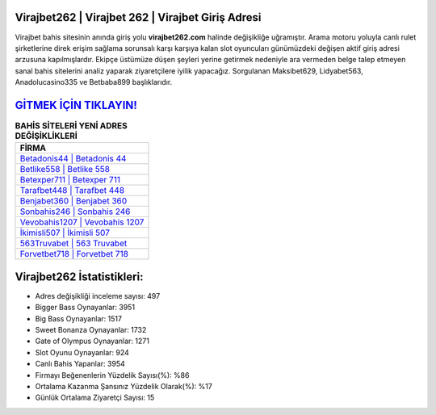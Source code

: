 ﻿Virajbet262 | Virajbet 262 | Virajbet Giriş Adresi
===================================

.. image:: images/virajbet-giris.jpg
   :width: 600
   
Virajbet bahis sitesinin anında giriş yolu **virajbet262.com** halinde değişikliğe uğramıştır. Arama motoru yoluyla canlı rulet şirketlerine direk erişim sağlama sorunsalı karşı karşıya kalan slot oyuncuları günümüzdeki değişen aktif giriş adresi arzusuna kapılmışlardır. Ekipçe üstümüze düşen şeyleri yerine getirmek nedeniyle ara vermeden belge talep etmeyen sanal bahis sitelerini analiz yaparak ziyaretçilere iyilik yapacağız. Sorgulanan Maksibet629, Lidyabet563, Anadolucasino335 ve Betbaba899 başlıklarıdır.

`GİTMEK İÇİN TIKLAYIN! <https://cutt.ly/QwVVg2Vk>`_
==============

.. list-table:: **BAHİS SİTELERİ YENİ ADRES DEĞİŞİKLİKLERİ**
   :widths: 100
   :header-rows: 1

   * - FİRMA
   * - `Betadonis44 | Betadonis 44 <betadonis44-betadonis-44-betadonis-giris-adresi.html>`_
   * - `Betlike558 | Betlike 558 <betlike558-betlike-558-betlike-giris-adresi.html>`_
   * - `Betexper711 | Betexper 711 <betexper711-betexper-711-betexper-giris-adresi.html>`_	 
   * - `Tarafbet448 | Tarafbet 448 <tarafbet448-tarafbet-448-tarafbet-giris-adresi.html>`_	 
   * - `Benjabet360 | Benjabet 360 <benjabet360-benjabet-360-benjabet-giris-adresi.html>`_ 
   * - `Sonbahis246 | Sonbahis 246 <sonbahis246-sonbahis-246-sonbahis-giris-adresi.html>`_
   * - `Vevobahis1207 | Vevobahis 1207 <vevobahis1207-vevobahis-1207-vevobahis-giris-adresi.html>`_	 
   * - `İkimisli507 | İkimisli 507 <ikimisli507-ikimisli-507-ikimisli-giris-adresi.html>`_
   * - `563Truvabet | 563 Truvabet <563truvabet-563-truvabet-truvabet-giris-adresi.html>`_
   * - `Forvetbet718 | Forvetbet 718 <forvetbet718-forvetbet-718-forvetbet-giris-adresi.html>`_
	 
Virajbet262 İstatistikleri:
===================================	 
* Adres değişikliği inceleme sayısı: 497
* Bigger Bass Oynayanlar: 3951
* Big Bass Oynayanlar: 1517
* Sweet Bonanza Oynayanlar: 1732
* Gate of Olympus Oynayanlar: 1271
* Slot Oyunu Oynayanlar: 924
* Canlı Bahis Yapanlar: 3954
* Firmayı Beğenenlerin Yüzdelik Sayısı(%): %86
* Ortalama Kazanma Şansınız Yüzdelik Olarak(%): %17
* Günlük Ortalama Ziyaretçi Sayısı: 15
